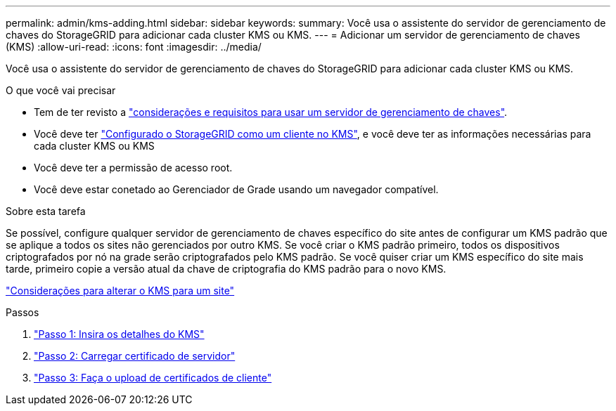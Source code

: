 ---
permalink: admin/kms-adding.html 
sidebar: sidebar 
keywords:  
summary: Você usa o assistente do servidor de gerenciamento de chaves do StorageGRID para adicionar cada cluster KMS ou KMS. 
---
= Adicionar um servidor de gerenciamento de chaves (KMS)
:allow-uri-read: 
:icons: font
:imagesdir: ../media/


[role="lead"]
Você usa o assistente do servidor de gerenciamento de chaves do StorageGRID para adicionar cada cluster KMS ou KMS.

.O que você vai precisar
* Tem de ter revisto a link:kms-considerations-and-requirements.html["considerações e requisitos para usar um servidor de gerenciamento de chaves"].
* Você deve ter link:kms-configuring-storagegrid-as-client.html["Configurado o StorageGRID como um cliente no KMS"], e você deve ter as informações necessárias para cada cluster KMS ou KMS
* Você deve ter a permissão de acesso root.
* Você deve estar conetado ao Gerenciador de Grade usando um navegador compatível.


.Sobre esta tarefa
Se possível, configure qualquer servidor de gerenciamento de chaves específico do site antes de configurar um KMS padrão que se aplique a todos os sites não gerenciados por outro KMS. Se você criar o KMS padrão primeiro, todos os dispositivos criptografados por nó na grade serão criptografados pelo KMS padrão. Se você quiser criar um KMS específico do site mais tarde, primeiro copie a versão atual da chave de criptografia do KMS padrão para o novo KMS.

link:kms-considerations-for-changing-for-site.html["Considerações para alterar o KMS para um site"]

.Passos
. link:kms-adding-enter-kms-details.html["Passo 1: Insira os detalhes do KMS"]
. link:kms-adding-upload-server-certificate.html["Passo 2: Carregar certificado de servidor"]
. link:kms-adding-upload-client-certificates.html["Passo 3: Faça o upload de certificados de cliente"]

